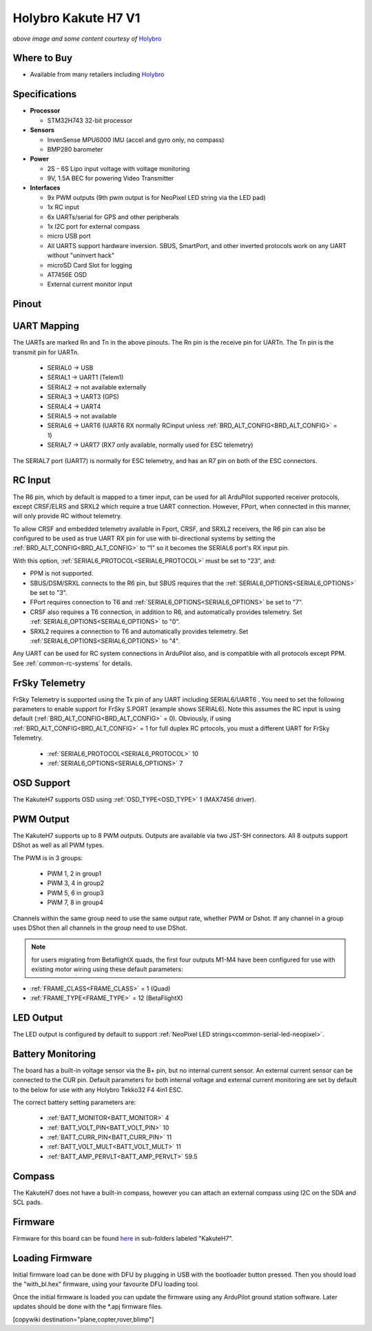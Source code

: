 .. _common-holybro-kakuteh7:

====================
Holybro Kakute H7 V1
====================

.. image:: ../../../images/holybro-kakuteh7-top.jpg
    :target: ../_images/holybro-kakuteh7-top.jpg
    :width: 50%

.. image:: ../../../images/holybro-kakuteh7-bottom.jpg
    :target: ../_images/holybro-kakuteh7-bottom.jpg
    :width: 50%

*above image and some content courtesy of* `Holybro <http://www.holybro.com>`__

Where to Buy
============

- Available from many retailers including `Holybro <https://holybro.com/products/kakute-h7>`__

Specifications
==============

-  **Processor**

   -  STM32H743 32-bit processor 

-  **Sensors**

   -  InvenSense MPU6000 IMU (accel and gyro only, no compass)
   -  BMP280 barometer

-  **Power**

   -  2S  - 6S Lipo input voltage with voltage monitoring
   -  9V, 1.5A BEC for powering Video Transmitter

-  **Interfaces**

   -  9x PWM outputs (9th pwm output is for NeoPixel LED string via the LED pad)
   -  1x RC input
   -  6x UARTs/serial for GPS and other peripherals
   -  1x I2C port for external compass
   -  micro USB port
   -  All UARTS support hardware inversion. SBUS, SmartPort, and other inverted protocols work on any UART without "uninvert hack"
   -  microSD Card Slot for logging
   -  AT7456E OSD
   -  External current monitor input


Pinout
======

.. image:: ../../../images/holybro-kakuteh7-pinout.jpg
    :target: ../_images/holybro-kakuteh7-pinout.jpg

UART Mapping
============

The UARTs are marked Rn and Tn in the above pinouts. The Rn pin is the
receive pin for UARTn. The Tn pin is the transmit pin for UARTn.

   -  SERIAL0 -> USB
   -  SERIAL1 -> UART1 (Telem1)
   -  SERIAL2 -> not available externally
   -  SERIAL3 -> UART3 (GPS)
   -  SERIAL4 -> UART4
   -  SERIAL5 -> not available
   -  SERIAL6 -> UART6 (UART6 RX normally RCinput unless :ref:`BRD_ALT_CONFIG<BRD_ALT_CONFIG>` = 1)
   -  SERIAL7 -> UART7 (RX7 only available, normally used for ESC telemetry)

The SERIAL7 port (UART7) is normally for ESC telemetry, and has an R7 pin on
both of the ESC connectors.


RC Input
========

The R6 pin, which by default is mapped to a timer input, can be used for all ArduPilot supported receiver protocols, except CRSF/ELRS and SRXL2 which require a true UART connection. However, FPort, when connected in this manner, will only provide RC without telemetry. 

To allow CRSF and embedded telemetry available in Fport, CRSF, and SRXL2 receivers, the R6 pin can also be configured to be used as true UART RX pin for use with bi-directional systems by setting the :ref:`BRD_ALT_CONFIG<BRD_ALT_CONFIG>` to “1” so it becomes the SERIAL6 port's RX input pin.

With this option, :ref:`SERIAL6_PROTOCOL<SERIAL6_PROTOCOL>` must be set to "23", and:

- PPM is not supported.

- SBUS/DSM/SRXL connects to the R6 pin, but SBUS requires that the :ref:`SERIAL6_OPTIONS<SERIAL6_OPTIONS>` be set to "3".

- FPort requires connection to T6 and :ref:`SERIAL6_OPTIONS<SERIAL6_OPTIONS>` be set to "7".

- CRSF also requires a T6 connection, in addition to R6, and automatically provides telemetry. Set :ref:`SERIAL6_OPTIONS<SERIAL6_OPTIONS>` to "0".

- SRXL2 requires a connection to T6 and automatically provides telemetry.  Set :ref:`SERIAL6_OPTIONS<SERIAL6_OPTIONS>` to "4".

Any UART can be used for RC system connections in ArduPilot also, and is compatible with all protocols except PPM. See :ref:`common-rc-systems` for details.

FrSky Telemetry
===============

FrSky Telemetry is supported using the Tx pin of any UART including SERIAL6/UART6 . You need to set the following parameters to enable support for FrSky S.PORT (example shows SERIAL6). Note this assumes the RC input is using default (:ref:`BRD_ALT_CONFIG<BRD_ALT_CONFIG>` = 0). Obviously, if using :ref:`BRD_ALT_CONFIG<BRD_ALT_CONFIG>` = 1 for full duplex RC prtocols, you must a different UART for FrSky Telemetry.
 
  - :ref:`SERIAL6_PROTOCOL<SERIAL6_PROTOCOL>` 10
  - :ref:`SERIAL6_OPTIONS<SERIAL6_OPTIONS>` 7

OSD Support
===========

The KakuteH7  supports OSD using :ref:`OSD_TYPE<OSD_TYPE>` 1 (MAX7456 driver).

PWM Output
==========

The KakuteH7 supports up to 8 PWM outputs. Outputs are available via two JST-SH connectors. All 8 outputs support DShot as well as all PWM types.

The PWM is in 3 groups:

 - PWM 1, 2 in group1
 - PWM 3, 4 in group2
 - PWM 5, 6 in group3
 - PWM 7, 8 in group4

Channels within the same group need to use the same output rate, whether PWM or Dshot. If
any channel in a group uses DShot then all channels in the group need
to use DShot.

.. note:: for users migrating from BetaflightX quads, the first four outputs M1-M4 have been configured for use with existing motor wiring using these default parameters:
- :ref:`FRAME_CLASS<FRAME_CLASS>` = 1 (Quad)
- :ref:`FRAME_TYPE<FRAME_TYPE>` = 12 (BetaFlightX) 

LED Output
==========

The LED output is configured by default to support :ref:`NeoPixel LED strings<common-serial-led-neopixel>`.

Battery Monitoring
==================

The board has a built-in voltage sensor via the B+ pin, but no internal current sensor. An external current sensor can be connected to the CUR pin. Default parameters for both internal voltage and external current monitoring are set by default to the below for use with any Holybro Tekko32 F4 4in1 ESC.

The correct battery setting parameters are:

 - :ref:`BATT_MONITOR<BATT_MONITOR>` 4
 - :ref:`BATT_VOLT_PIN<BATT_VOLT_PIN>` 10
 - :ref:`BATT_CURR_PIN<BATT_CURR_PIN>` 11
 - :ref:`BATT_VOLT_MULT<BATT_VOLT_MULT>` 11
 - :ref:`BATT_AMP_PERVLT<BATT_AMP_PERVLT>` 59.5

Compass
=======

The KakuteH7 does not have a built-in compass, however you can attach an external compass using I2C on the SDA and SCL pads.

Firmware
========

Firmware for this board can be found `here <https://firmware.ardupilot.org>`_ in  sub-folders labeled "KakuteH7".

Loading Firmware
================

Initial firmware load can be done with DFU by plugging in USB with the
bootloader button pressed. Then you should load the "with_bl.hex"
firmware, using your favourite DFU loading tool.

Once the initial firmware is loaded you can update the firmware using
any ArduPilot ground station software. Later updates should be done with the
\*.apj firmware files.

[copywiki destination="plane,copter,rover,blimp"]
